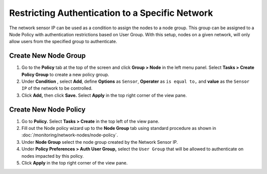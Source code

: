Restricting Authentication to a Specific Network
================================================

The network sensor IP can be used as a condition to assign the nodes to a node group. This group can be assigned to a Node Policy with authentication restrictions based on User Group. With this setup, nodes on a given network, will only allow users from the specified group to authenticate.  

Create New Node Group
---------------------

#. Go to the **Policy** tab at the top of the screen and click **Group > Node** in the left menu panel. Select **Tasks > Create Policy Group** to create a new policy group. 
#. Under **Condition** , select **Add**, define **Options** as ``Sensor``, **Operater** as ``is equal to,`` and **value** as the ``Sensor IP`` of the network to be controlled.  
#. Click **Add,** then click **Save.** Select **Apply** in the top right corner of the view pane.

Create New Node Policy
----------------------
 
#. Go to **Policy.** Select **Tasks > Create** in the top left of the view pane. 
#. Fill out the Node policy wizard up to the **Node Group** tab using standard procedure as shown in :doc:`/monitoring/network-nodes/node-policy`.
#. Under **Node Group** select the node group created by the Network Sensor IP.
#. Under **Policy Preferences > Auth User Group,** select the ``User Group`` that will be allowed to authenticate on nodes impacted by this policy.
#. Click **Apply** in the top right corner of the view pane.

